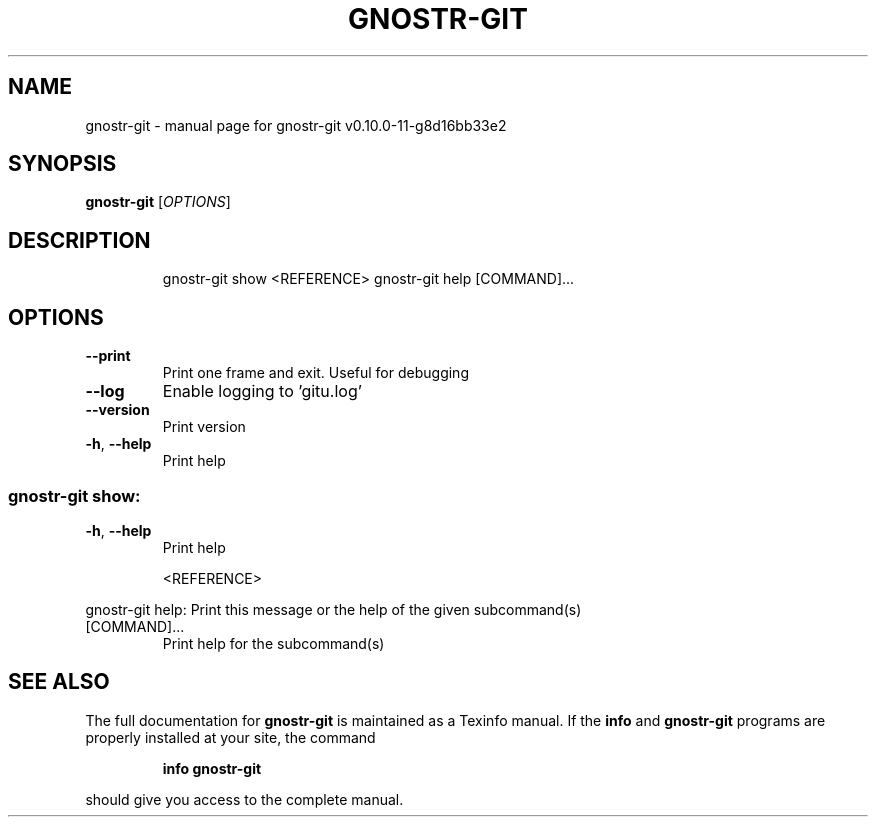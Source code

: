 .\" DO NOT MODIFY THIS FILE!  It was generated by help2man 1.49.3.
.TH GNOSTR-GIT "1" "May 2024" "gnostr-git v0.10.0-11-g8d16bb33e2" "User Commands"
.SH NAME
gnostr-git \- manual page for gnostr-git v0.10.0-11-g8d16bb33e2
.SH SYNOPSIS
.B gnostr-git
[\fI\,OPTIONS\/\fR]
.SH DESCRIPTION
.IP
gnostr\-git show <REFERENCE>
gnostr\-git help [COMMAND]...
.SH OPTIONS
.TP
\fB\-\-print\fR
Print one frame and exit. Useful for debugging
.TP
\fB\-\-log\fR
Enable logging to 'gitu.log'
.TP
\fB\-\-version\fR
Print version
.TP
\fB\-h\fR, \fB\-\-help\fR
Print help
.SS "gnostr-git show:"
.TP
\fB\-h\fR, \fB\-\-help\fR
Print help
.IP
<REFERENCE>
.PP
gnostr\-git help:
Print this message or the help of the given subcommand(s)
.TP
[COMMAND]...
Print help for the subcommand(s)
.SH "SEE ALSO"
The full documentation for
.B gnostr-git
is maintained as a Texinfo manual.  If the
.B info
and
.B gnostr-git
programs are properly installed at your site, the command
.IP
.B info gnostr-git
.PP
should give you access to the complete manual.
